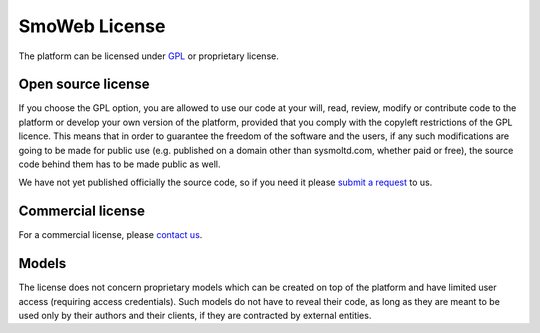 ==============
SmoWeb License
==============

The platform can be licensed under GPL_ or proprietary license.

-------------------
Open source license
-------------------

If you choose the GPL option, you are allowed to use our code at your will, 
read, review, modify or contribute code to the platform or develop your own 
version of the platform, provided that you comply with the copyleft restrictions
of the GPL licence. This means that in order to guarantee the freedom
of the software and the users, if any such modifications
are going to be made for public use (e.g. published on a domain other than
sysmoltd.com, whether paid or free), the source code behind them has to be
made public as well.

We have not yet published officially the source code, so if you need it please
`submit a request <http://www.sysmoltd.com/?q=contact>`_ to us.

------------------
Commercial license
------------------

For a commercial license, please `contact us <http://www.sysmoltd.com/?q=contact>`_.

------
Models
------

The license does not concern proprietary models which can be created on top
of the platform and have limited user access (requiring access credentials).
Such models do not have to reveal their code, as long as they are meant to be
used only by their authors and their clients, if they are contracted by
external entities.

.. _GPL: https://www.gnu.org/copyleft/gpl.html